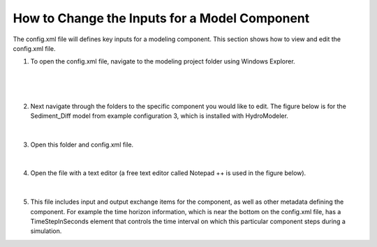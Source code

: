 .. index:: ChangingModelInputs

How to Change the Inputs for a Model Component
==============================================

The config.xml file will defines key inputs for a modeling component.  This section shows how to view and edit the config.xml file.

1.	To open the config.xml file, navigate to the modeling project folder using Windows Explorer.

.. figure:: ./images/ChangingInputs/HM_fig1_m1.png
   :align: center

|

 
.. figure:: ./images/ChangingInputs/HM_fig2_m1.png
   :align: center

|

2.	Next navigate through the folders to the specific component you would like to edit.  The figure below is for the Sediment_Diff model from example configuration 3, which is installed with HydroModeler.

.. figure:: ./images/ChangingInputs/HM_fig3_m1.png
   :align: center

|

3.	Open this folder and config.xml file.

.. figure:: ./images/ChangingInputs/HM_fig4_m1.png
   :align: center

|

4.	Open the file with a text editor (a free text editor called Notepad ++ is used in the figure below).

.. figure:: ./images/ChangingInputs/HM_fig5_m1.png
   :align: center

|
5.	This file includes input and output exchange items for the component, as well as other metadata defining the component.  For example the time horizon information, which is near the bottom on the config.xml file, has a TimeStepInSeconds element that controls the time interval on which this particular component steps during a simulation.